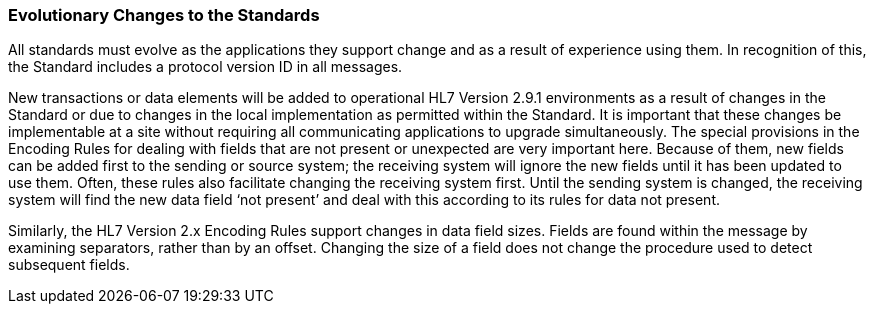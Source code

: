 === Evolutionary Changes to the Standards
[v291_section="1.7.3"]

All standards must evolve as the applications they support change and as a result of experience using them. In recognition of this, the Standard includes a protocol version ID in all messages.

New transactions or data elements will be added to operational HL7 Version 2.9.1 environments as a result of changes in the Standard or due to changes in the local implementation as permitted within the Standard. It is important that these changes be implementable at a site without requiring all communicating applications to upgrade simultaneously. The special provisions in the Encoding Rules for dealing with fields that are not present or unexpected are very important here. Because of them, new fields can be added first to the sending or source system; the receiving system will ignore the new fields until it has been updated to use them. Often, these rules also facilitate changing the receiving system first. Until the sending system is changed, the receiving system will find the new data field ‘not present’ and deal with this according to its rules for data not present.

Similarly, the HL7 Version 2.x Encoding Rules support changes in data field sizes. Fields are found within the message by examining separators, rather than by an offset. Changing the size of a field does not change the procedure used to detect subsequent fields.

